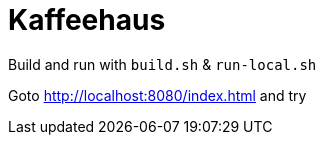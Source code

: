= Kaffeehaus

Build and run with `build.sh` &amp; `run-local.sh`

Goto http://localhost:8080/index.html and try
